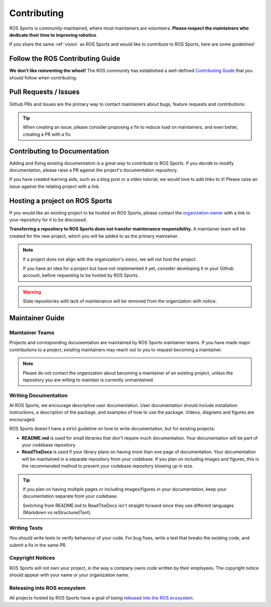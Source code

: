 Contributing
############

.. image:: images/contributing.png

ROS Sports is community-maintained, where most maintainers are volunteers.
**Please respect the maintainers who dedicate their time to improving robotics**.

If you share the same :ref:`vision` as ROS Sports and would like to contribute to ROS Sports,
here are some guidelines!

Follow the ROS Contributing Guide
*********************************

**We don't like reinventing the wheel!** The ROS community has established a well-defined
`Contributing Guide`_ that you should follow when contributing.

Pull Requests / Issues
**********************

Github PRs and Issues are the primary way to contact maintainers about bugs, feature requests and
contributions.

.. tip::

  When creating an issue, please consider proposing a fix to reduce load on maintainers, and even
  better, creating a PR with a fix.

Contributing to Documentation
*****************************

Adding and fixing existing documentation is a great way to contribute to ROS Sports. If you decide
to modify documentation, please raise a PR against the project's documentation repository.

If you have created learning aids, such as a blog post or a video tutorial, we would love to add
links to it! Please raise an issue against the relating project with a link.

Hosting a project on ROS Sports
*******************************

If you would like an existing project to be hosted on ROS Sports, please contact the
`organization owner`_ with a link to your repository for it to be discussed.

**Transferring a repository to ROS Sports does not transfer maintenance responsibility.**
A maintainer team will be created for the new project, which you will be added to as the primary
maintainer.

.. note::

  If a project does not align with the organization's vision, we will not host the project.

  If you have an idea for a project but have not implemented it yet, consider developing it in your
  Github account, before requesting to be hosted by ROS Sports.

.. warning::

  Stale repositories with lack of maintenance will be removed from the organization with notice.


Maintainer Guide
****************

Maintainer Teams
================

Projects and corresponding documentation are maintained by ROS Sports maintainer teams.
If you have made major contributions to a project, existing maintainers may reach out to you
to request becoming a maintainer.

.. note::

  Please do not contact the organization about becoming a maintainer of an existing project,
  unless the repository you are willing to maintain is currently unmaintained.


Writing Documentation
=====================

At ROS Sports, we encourage descriptive user documentation. User documentation should include
installation instructions, a description of the package, and examples of how to use the package.
Videos, diagrams and figures are encouraged.

ROS Sports doesn't have a strict guideline on how to write documentation, but for existing projects:

* **README.md** is used for small libraries that don't require much documentation.
  Your documentation will be part of your codebase repository.
* **ReadTheDocs** is used if your library plans on having more than one page of documentation.
  Your documentation will be maintained in a separate repository from your codebase. If you plan
  on including images and figures, this is the recommended method to prevent your codebase
  repository blowing up in size.

.. tip::

  If you plan on having multiple pages or including images/figures in your documentation, keep your
  documentation separate from your codebase.

  Switching from README.md to ReadTheDocs isn't straight forward since they use different languages
  (Markdown vs reStructuredText).

Writing Tests
=============

You should write tests to verify behaviour of your code. For bug fixes, write a test that breaks the
existing code, and submit a fix in the same PR.

Copyright Notices
=================

ROS Sports will not own your project, in the way a company owns code written by their employees.
The copyright notice should appear with your name or your organization name.

Releasing into ROS ecosystem
============================

All projects hosted by ROS Sports have a goal of being `released into the ROS ecosystem`_.

.. _Contributing Guide: https://docs.ros.org/en/rolling/Contributing.html
.. _released into the ROS ecosystem: http://wiki.ros.org/bloom/Tutorials/FirstTimeRelease
.. _organization owner: kenjibrameld@gmail.com
